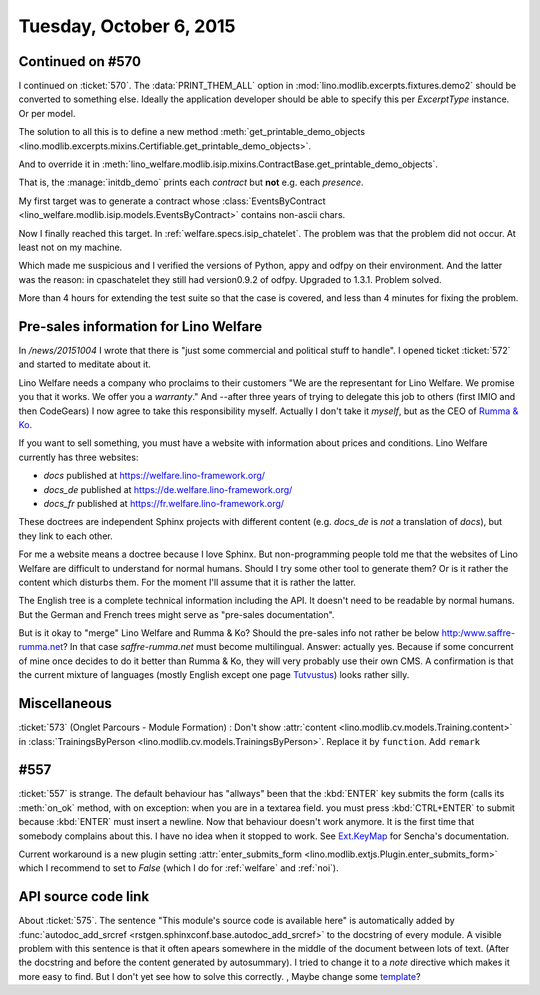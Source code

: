 ========================
Tuesday, October 6, 2015
========================

Continued on #570
=================

I continued on :ticket:`570`. The :data:`PRINT_THEM_ALL` option in
:mod:`lino.modlib.excerpts.fixtures.demo2` should be converted to
something else. Ideally the application developer should be able to
specify this per `ExcerptType` instance. Or per model. 

The solution to all this is to define a new method
:meth:`get_printable_demo_objects
<lino.modlib.excerpts.mixins.Certifiable.get_printable_demo_objects>`.

And to override it in
:meth:`lino_welfare.modlib.isip.mixins.ContractBase.get_printable_demo_objects`.

That is, the :manage:`initdb_demo` prints each *contract* but **not**
e.g. each *presence*.

My first target was to generate a contract whose
:class:`EventsByContract <lino_welfare.modlib.isip.models.EventsByContract>`
contains non-ascii chars.

Now I finally reached this target. In
:ref:`welfare.specs.isip_chatelet`.  The problem was that the problem
did not occur. At least not on my machine.

Which made me suspicious and I verified the versions of Python, appy
and odfpy on their environment. And the latter was the reason: in
cpaschatelet they still had version0.9.2 of odfpy. Upgraded to
1.3.1. Problem solved.  

More than 4 hours for extending the test suite so that the case is
covered, and less than 4 minutes for fixing the problem.



Pre-sales information for Lino Welfare
======================================

In `/news/20151004` I wrote that there is "just some commercial
and political stuff to handle".  I opened ticket :ticket:`572` and
started to meditate about it.

Lino Welfare needs a company who proclaims to their customers "We are
the representant for Lino Welfare. We promise you that it works. We
offer you a *warranty*."  And --after three years of trying to
delegate this job to others (first IMIO and then CodeGears) I now
agree to take this responsibility myself.  Actually I don't take it
*myself*, but as the CEO of `Rumma & Ko
<http:/www.saffre-rumma.net?>`__.

If you want to sell something, you must have a website with
information about prices and conditions.  Lino Welfare currently has
three websites:

- `docs` published at https://welfare.lino-framework.org/
- `docs_de` published at https://de.welfare.lino-framework.org/
- `docs_fr` published at https://fr.welfare.lino-framework.org/

These doctrees are independent Sphinx projects with different content
(e.g. `docs_de` is *not* a translation of `docs`), but they link to
each other.

For me a website means a doctree because I love Sphinx.  But
non-programming people told me that the websites of Lino Welfare are
difficult to understand for normal humans.  Should I try some other
tool to generate them? Or is it rather the content which disturbs
them. For the moment I'll assume that it is rather the latter.

The English tree is a complete technical information including the
API.  It doesn't need to be readable by normal humans. But the German
and French trees might serve as "pre-sales documentation".

But is it okay to "merge" Lino Welfare and Rumma & Ko? Should the
pre-sales info not rather be below http:/www.saffre-rumma.net?  In
that case `saffre-rumma.net` must become multilingual.  Answer:
actually yes.  Because if some concurrent of mine once decides to do
it better than Rumma & Ko, they will very probably use their own CMS.
A confirmation is that the current mixture of languages (mostly
English except one page `Tutvustus
<http://saffre-rumma.net/et/index.html>`_) looks rather silly.


Miscellaneous
=============

:ticket:`573` (Onglet Parcours - Module Formation) : Don't show
:attr:`content <lino.modlib.cv.models.Training.content>` in
:class:`TrainingsByPerson <lino.modlib.cv.models.TrainingsByPerson>`.
Replace it by ``function``.
Add ``remark``


#557
====

:ticket:`557` is strange. The default behaviour has "allways" been
that the :kbd:`ENTER` key submits the form (calls its :meth:`on_ok`
method, with on exception: when you are in a textarea field. you must
press :kbd:`CTRL+ENTER` to submit because :kbd:`ENTER` must insert a
newline. Now that behaviour doesn't work anymore.  It is the first
time that somebody complains about this. I have no idea when it
stopped to work. See 
`Ext.KeyMap <http://docs.sencha.com/extjs/3.4.0/#!/api/Ext.KeyMap>`_
for Sencha's documentation. 

Current workaround is a new plugin setting :attr:`enter_submits_form
<lino.modlib.extjs.Plugin.enter_submits_form>` which I recommend to
set to `False` (which I do for :ref:`welfare` and :ref:`noi`).


API source code link
====================

About :ticket:`575`.  The sentence "This module's source code is
available here" is automatically added by :func:`autodoc_add_srcref
<rstgen.sphinxconf.base.autodoc_add_srcref>` to the docstring of
every module. A visible problem with this sentence is that it often
apears somewhere in the middle of the document between lots of
text. (After the docstring and before the content generated by
autosummary).  I tried to change it to a *note* directive which makes
it more easy to find. But I don't yet see how to solve this
correctly. , Maybe change some `template
<http://sphinx-doc.org/templating.html>`_?


